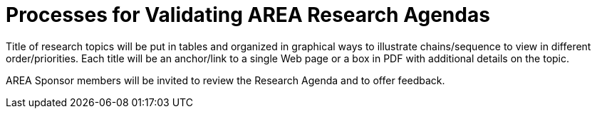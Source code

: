 # Processes for Validating AREA Research Agendas

Title of research topics will be put in tables and organized in graphical ways to illustrate chains/sequence to view in different order/priorities. Each title will be an anchor/link to a single Web page or a box in PDF with additional details on the topic. 

AREA Sponsor members will be invited to review the Research Agenda and to offer feedback.
